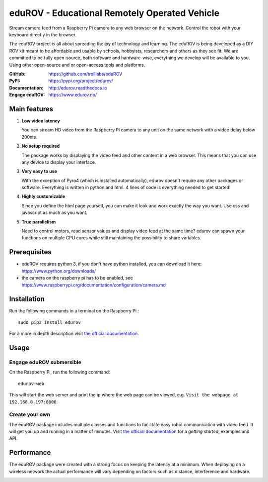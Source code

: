 eduROV - Educational Remotely Operated Vehicle
==============================================

Stream camera feed from a Raspberry Pi camera to any web browser on the network.
Control the robot with your keyboard directly in the browser.

The eduROV project is all about spreading the joy of technology and learning.
The eduROV is being developed as a DIY ROV kit meant to be affordable and
usable by schools, hobbyists, researchers and others as they see fit.
We are committed to be fully open-source, both software and hardware-wise,
everything we develop will be available to you. Using other open-source and or
open-access tools and platforms.

:GitHub: https://github.com/trolllabs/eduROV
:PyPI: https://pypi.org/project/edurov/
:Documentation: http://edurov.readthedocs.io
:Engage eduROV: https://www.edurov.no/

.. image:: ./docs/edurov_gui.jpg

Main features
*************

1. **Low video latency**

   You can stream HD video from the Raspberry Pi camera to any unit on the same
   network with a video delay below 200ms.

2. **No setup required**

   The package works by displaying the video feed and other content in a web
   browser. This means that you can use any device to display your interface.

3. **Very easy to use**

   With the exception of Pyro4 (which is installed automatically), edurov
   doesn't require any other packages or software. Everything is written in
   python and html. 4 lines of code is everything needed to get started!

4. **Highly customizable**

   Since you define the html page yourself, you can make it look and work
   exactly the way you want. Use css and javascript as much as you want.

5. **True parallelism**

   Need to control motors, read sensor values and display video feed at the
   same time? edurov can spawn your functions on multiple CPU cores while still
   maintaining the possibility to share variables.

Prerequisites
*************
- eduROV requires python 3, if you don't have python installed, you can
  download it here: https://www.python.org/downloads/
- the camera on the raspberry pi has to be enabled, see
  https://www.raspberrypi.org/documentation/configuration/camera.md

Installation
************
Run the following commands in a terminal on the Raspberry Pi.::

  sudo pip3 install edurov

For a more in depth description visit
`the official documentation <http://edurov.readthedocs.io/>`_.

Usage
*****

Engage eduROV submersible
-------------------------

On the Raspberry Pi, run the following command::

  edurov-web

This will start the web server and print the ip where the web page can be
viewed, e.g. ``Visit the webpage at 192.168.0.197:8000``.

Create your own
---------------

The eduROV package includes multiple classes and functions to facilitate
easy robot communication with video feed. It will get you up and running in a
matter of minutes. Visit
`the official documentation <http://edurov.readthedocs.io/>`_ for a *getting
started*, examples and API.

Performance
***********
The eduROV package were created with a strong focus on keeping the latency at
a minimum. When deploying on a wireless network the actual performance will
vary depending on factors such as distance, interference and hardware.

.. image:: ./docs/latency.png
